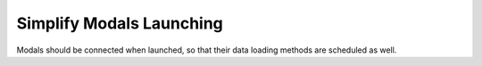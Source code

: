 Simplify Modals Launching
=========================

Modals should be connected when launched, so that their data loading methods are scheduled as well.


